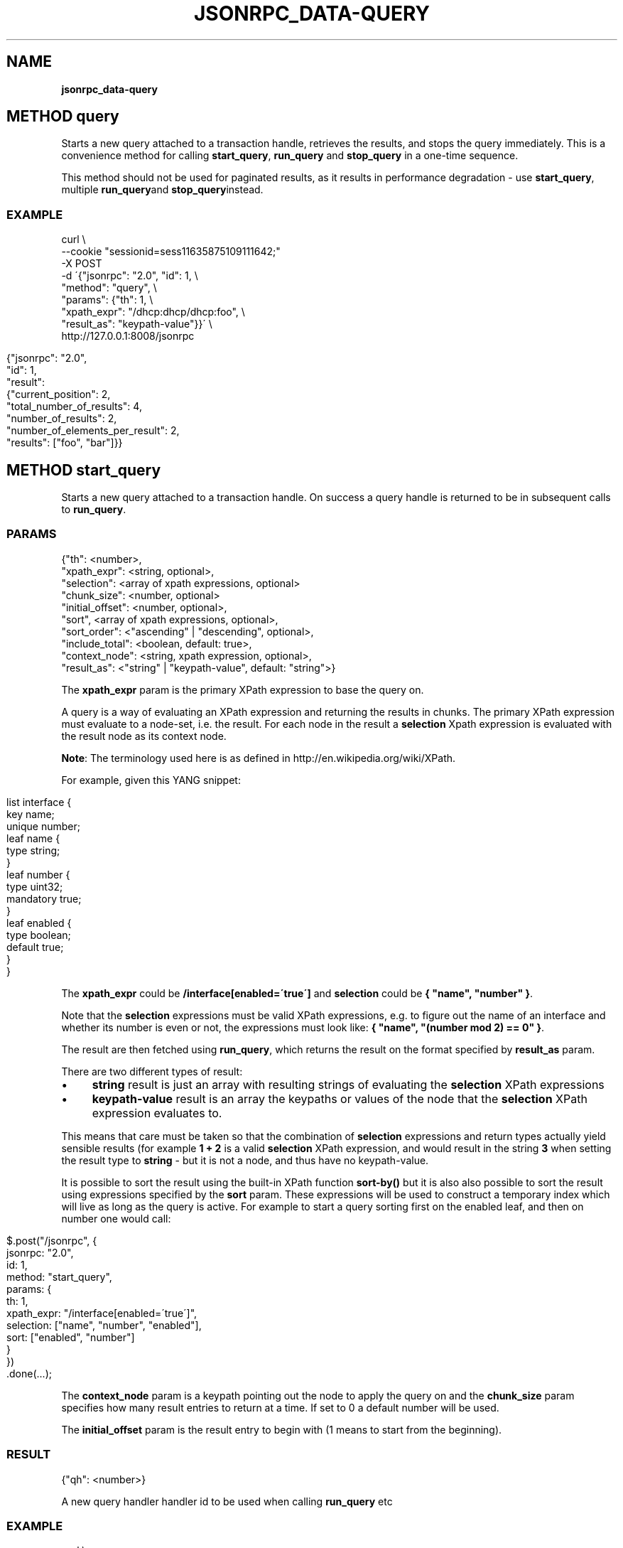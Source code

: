 .\" generated with Ronn/v0.7.3
.\" http://github.com/rtomayko/ronn/tree/0.7.3
.
.TH "JSONRPC_DATA\-QUERY" "" "March 2015" "" ""
.
.SH "NAME"
\fBjsonrpc_data\-query\fR
.
.SH "METHOD query"
Starts a new query attached to a transaction handle, retrieves the results, and stops the query immediately\. This is a convenience method for calling \fBstart_query\fR, \fBrun_query\fR and \fBstop_query\fR in a one\-time sequence\.
.
.P
This method should not be used for paginated results, as it results in performance degradation \- use \fBstart_query\fR, multiple \fBrun_query\fRand \fBstop_query\fRinstead\.
.
.SS "EXAMPLE"
.
.nf

curl \e
    \-\-cookie "sessionid=sess11635875109111642;"
    \-X POST
    \-d \'{"jsonrpc": "2\.0", "id": 1, \e
         "method": "query", \e
         "params": {"th": 1, \e
                    "xpath_expr": "/dhcp:dhcp/dhcp:foo", \e
                    "result_as": "keypath\-value"}}\' \e
    http://127\.0\.0\.1:8008/jsonrpc
.
.fi
.
.IP "" 4
.
.nf

{"jsonrpc": "2\.0",
 "id": 1,
 "result":
 {"current_position": 2,
  "total_number_of_results": 4,
  "number_of_results": 2,
  "number_of_elements_per_result": 2,
  "results": ["foo", "bar"]}}
.
.fi
.
.IP "" 0
.
.SH "METHOD start_query"
Starts a new query attached to a transaction handle\. On success a query handle is returned to be in subsequent calls to \fBrun_query\fR\.
.
.SS "PARAMS"
.
.nf

{"th": <number>,
 "xpath_expr": <string, optional>,
 "selection": <array of xpath expressions, optional>
 "chunk_size": <number, optional>
 "initial_offset": <number, optional>,
 "sort", <array of xpath expressions, optional>,
 "sort_order": <"ascending" | "descending", optional>,
 "include_total": <boolean, default: true>,
 "context_node": <string, xpath expression, optional>,
 "result_as": <"string" | "keypath\-value", default: "string">}
.
.fi
.
.P
The \fBxpath_expr\fR param is the primary XPath expression to base the query on\.
.
.P
A query is a way of evaluating an XPath expression and returning the results in chunks\. The primary XPath expression must evaluate to a node\-set, i\.e\. the result\. For each node in the result a \fBselection\fR Xpath expression is evaluated with the result node as its context node\.
.
.P
\fBNote\fR: The terminology used here is as defined in http://en\.wikipedia\.org/wiki/XPath\.
.
.P
For example, given this YANG snippet:
.
.IP "" 4
.
.nf

list interface {
  key name;
  unique number;
  leaf name {
    type string;
  }
  leaf number {
    type uint32;
    mandatory true;
  }
  leaf enabled {
    type boolean;
    default true;
  }
}
.
.fi
.
.IP "" 0
.
.P
The \fBxpath_expr\fR could be \fB/interface[enabled=\'true\']\fR and \fBselection\fR could be \fB{ "name", "number" }\fR\.
.
.P
Note that the \fBselection\fR expressions must be valid XPath expressions, e\.g\. to figure out the name of an interface and whether its number is even or not, the expressions must look like: \fB{ "name", "(number mod 2) == 0" }\fR\.
.
.P
The result are then fetched using \fBrun_query\fR, which returns the result on the format specified by \fBresult_as\fR param\.
.
.P
There are two different types of result:
.
.IP "\(bu" 4
\fBstring\fR result is just an array with resulting strings of evaluating the \fBselection\fR XPath expressions
.
.IP "\(bu" 4
\fBkeypath\-value\fR result is an array the keypaths or values of the node that the \fBselection\fR XPath expression evaluates to\.
.
.IP "" 0
.
.P
This means that care must be taken so that the combination of \fBselection\fR expressions and return types actually yield sensible results (for example \fB1 + 2\fR is a valid \fBselection\fR XPath expression, and would result in the string \fB3\fR when setting the result type to \fBstring\fR \- but it is not a node, and thus have no keypath\-value\.
.
.P
It is possible to sort the result using the built\-in XPath function \fBsort\-by()\fR but it is also also possible to sort the result using expressions specified by the \fBsort\fR param\. These expressions will be used to construct a temporary index which will live as long as the query is active\. For example to start a query sorting first on the enabled leaf, and then on number one would call:
.
.IP "" 4
.
.nf

$\.post("/jsonrpc", {
  jsonrpc: "2\.0",
  id: 1,
  method: "start_query",
  params:  {
    th: 1,
    xpath_expr: "/interface[enabled=\'true\']",
    selection: ["name", "number", "enabled"],
    sort: ["enabled", "number"]
  }
})
    \.done(\.\.\.);
.
.fi
.
.IP "" 0
.
.P
The \fBcontext_node\fR param is a keypath pointing out the node to apply the query on and the \fBchunk_size\fR param specifies how many result entries to return at a time\. If set to 0 a default number will be used\.
.
.P
The \fBinitial_offset\fR param is the result entry to begin with (1 means to start from the beginning)\.
.
.SS "RESULT"
.
.nf

{"qh": <number>}
.
.fi
.
.P
A new query handler handler id to be used when calling \fBrun_query\fR etc
.
.SS "EXAMPLE"
.
.nf

curl \e
    \-\-cookie "sessionid=sess11635875109111642;"
    \-X POST
    \-d \'{"jsonrpc": "2\.0", "id": 1, \e
         "method": "start_query", \e
         "params": {"th": 1, \e
                    "xpath_expr": "/dhcp:dhcp/dhcp:foo", \e
                    "result_as": "keypath\-value"}}\' \e
    http://127\.0\.0\.1:8008/jsonrpc
.
.fi
.
.IP "" 4
.
.nf

{"jsonrpc": "2\.0",
 "id": 1,
 "result": 47}
.
.fi
.
.IP "" 0
.
.SH "METHOD run_query"
Retrieves the result to a query (as chunks)\. For more details on queries please read the description of "start_query"\.
.
.SS "PARAMS"
.
.nf

{"qh": <number>}
.
.fi
.
.P
The \fBqh\fR param is as returned from a call to "start_query"\.
.
.SS "RESULT"
.
.nf

{"position": <number>,
 "total_number_of_results": <number>,
 "number_of_results": <number>,
 "chunk_size": <number>,
 "result_as": <"string" | "keypath\-value">,
 "results": <array of result>}

result = <string> |
         {"keypath": <string>, "value": <string>}
.
.fi
.
.P
The \fBposition\fR param is the number of the first result entry in this chunk, i\.e\. for the first chunk it will be 1\.
.
.P
How many result entries there are in this chunk is indicated by the \fBnumber_of_results\fR param\. It will be 0 for the last chunk\.
.
.P
The \fBchunk_size\fR and the \fBresult_as\fR properties are as given in the call to \fBstart_query\fR\.
.
.P
The \fBtotal_number_of_results\fR param is total number of result entries retrieved so far\.
.
.P
The \fBresult\fR param is as described in the description of \fBstart_query\fR\.
.
.SS "EXAMPLE"
.
.nf

curl \e
    \-\-cookie "sessionid=sess11635875109111642;" \e
    \-X POST \e
    \-H \'Content\-Type: application/json\' \e
    \-d \'{"jsonrpc": "2\.0", "id": 1, \e
         "method": "run_query", \e
         "params": {"qh": 22}}\' \e
    http://127\.0\.0\.1:8008/jsonrpc
.
.fi
.
.IP "" 4
.
.nf

{"jsonrpc": "2\.0",
 "id": 1,
 "result":
 {"current_position": 2,
  "total_number_of_results": 4,
  "number_of_results": 2,
  "number_of_elements_per_result": 2,
  "results": ["foo", "bar"]}}
.
.fi
.
.IP "" 0
.
.SH "METHOD reset_query"
Reset/rewind a running query so that it starts from the beginning again\. Next call to "run_query" will then return the first chunk of result entries\.
.
.SS "PARAMS"
.
.nf

{"qh": <number>}
.
.fi
.
.P
The \fBqh\fR param is as returned from a call to \fBstart_query\fR\.
.
.SS "RESULT"
.
.nf

{}
.
.fi
.
.SS "EXAMPLE"
.
.nf

curl \e
    \-\-cookie \'sessionid=sess12541119146799620192;\' \e
    \-X POST \e
    \-H \'Content\-Type: application/json\' \e
    \-d \'{"jsonrpc": "2\.0", "id": 1, \e
         "method": "reset_query", \e
         "params": {"qh": 67}}\' \e
    http://127\.0\.0\.1:8008/jsonrpc
.
.fi
.
.IP "" 4
.
.nf

{"jsonrpc": "2\.0",
 "id": 1,
 "result": true}
.
.fi
.
.IP "" 0
.
.SH "METHOD stop_query"
Stops the running query identified by query handler\. If a query is not explicitly closed using this call it will be cleaned up when the transaction the query is linked to ends\.
.
.SS "PARAMS"
.
.nf

{"qh": <number>}
.
.fi
.
.P
The \fBqh\fR param is as returned from a call to "start_query"\.
.
.SS "RESULT"
.
.nf

{}
.
.fi
.
.SS "EXAMPLE"
.
.nf

curl \e
    \-\-cookie \'sessionid=sess12541119146799620192;\' \e
    \-X POST \e
    \-H \'Content\-Type: application/json\' \e
    \-d \'{"jsonrpc": "2\.0", "id": 1, \e
         "method": "stop_query", \e
         "params": {"qh": 67}\' \e
    http://127\.0\.0\.1:8008/jsonrpc
.
.fi
.
.IP "" 4
.
.nf

{"jsonrpc": "2\.0",
 "id": 1,
 "result": true}
.
.fi
.
.IP "" 0

